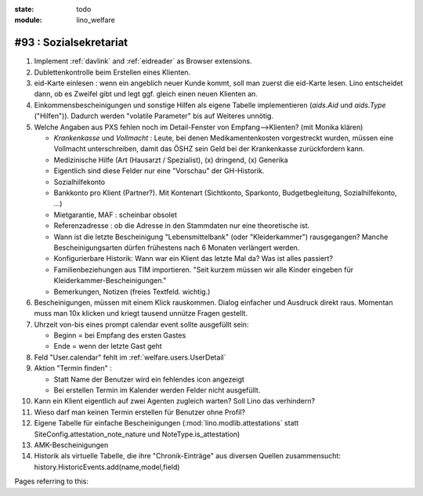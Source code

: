 :state: todo
:module: lino_welfare

#93 : Sozialsekretariat
=======================

#.  Implement :ref:`davlink` and :ref:`eidreader` as Browser extensions.

#.  Dublettenkontrolle beim Erstellen eines Klienten.

#.  eid-Karte einlesen : wenn ein angeblich neuer Kunde kommt, soll
    man zuerst die eid-Karte lesen. Lino entscheidet dann, ob es
    Zweifel gibt und legt ggf. gleich einen neuen Klienten an.

#.  Einkommensbescheinigungen und sonstige Hilfen als eigene Tabelle
    implementieren (`aids.Aid` und `aids.Type` ("Hilfen")). Dadurch
    werden "volatile Parameter" bis auf Weiteres unnötig.
    
#.  Welche Angaben aus PXS fehlen noch im Detail-Fenster 
    von Empfang-->Klienten? (mit Monika klären)

    - `Krankenkasse` und `Vollmacht` : Leute, bei denen
      Medikamentenkosten vorgestreckt wurden, müssen eine Vollmacht
      unterschreiben, damit das ÖSHZ sein Geld bei der Krankenkasse
      zurückfordern kann.
 
    - Medizinische Hilfe (Art (Hausarzt / Spezialist), (x) dringend, 
      (x) Generika
    - Eigentlich sind diese Felder nur eine "Vorschau" der GH-Historik.
    - Sozialhilfekonto

    - Bankkonto pro Klient (Partner?). Mit Kontenart (Sichtkonto,
      Sparkonto, Budgetbegleitung, Sozialhilfekonto, ...)

    - Mietgarantie, MAF : scheinbar obsolet

    - Referenzadresse : ob die Adresse in den Stammdaten nur eine
      theoretische ist.

    - Wann ist die letzte Bescheinigung "Lebensmittelbank" (oder
      "Kleiderkammer") rausgegangen?  Manche Bescheinigungsarten
      dürfen frühestens nach 6 Monaten verlängert werden.

    - Konfigurierbare Historik:
      Wann war ein Klient das letzte Mal da? Was ist alles passiert?
      
    - Familienbeziehungen aus TIM importieren. 
      "Seit kurzem müssen wir alle Kinder eingeben 
      für Kleiderkammer-Bescheinigungen."

    - Bemerkungen, Notizen (freies Textfeld. wichtig.)

#.  Bescheinigungen, müssen mit einem Klick rauskommen.
    Dialog einfacher und Ausdruck direkt raus.  Momentan muss man
    10x klicken und kriegt tausend unnütze Fragen gestellt.

#.  Uhrzeit von-bis eines prompt calendar event sollte ausgefüllt sein:

    - Beginn = bei Empfang des ersten Gastes
    - Ende = wenn der letzte Gast geht

#.  Feld "User.calendar" fehlt im :ref:`welfare.users.UserDetail`

#.  Aktion "Termin finden" : 

    - Statt Name der Benutzer wird ein fehlendes icon angezeigt
    - Bei erstellen Termin im Kalender werden Felder nicht ausgefüllt.

#.  Kann ein Klient eigentlich auf zwei Agenten zugleich warten? 
    Soll Lino das verhindern? 

#.  Wieso darf man keinen Termin erstellen für Benutzer ohne Profil?

#.  Eigene Tabelle für einfache Bescheinigungen
    (:mod:`lino.modlib.attestations` statt
    SiteConfig.attestation_note_nature und NoteType.is_attestation)

#.  AMK-Bescheinigungen

#.  Historik als virtuelle Tabelle, die ihre "Chronik-Einträge" aus
    diversen Quellen zusammensucht:
    history.HistoricEvents.add(name,model,field)
    

Pages referring to this:

.. refstothis::
